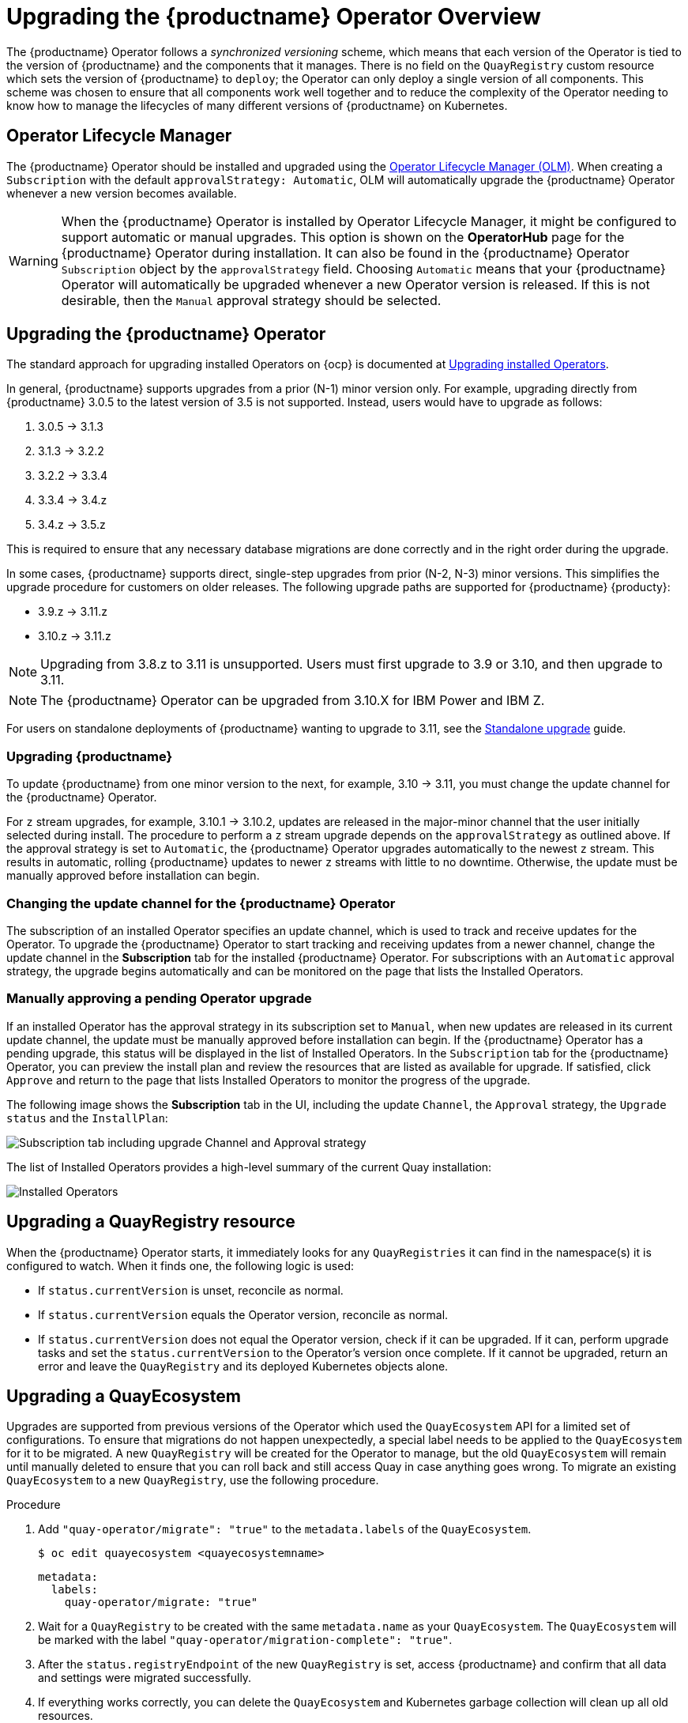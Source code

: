 [id="operator-upgrade"]
= Upgrading the {productname} Operator Overview

The {productname} Operator follows a _synchronized versioning_ scheme, which means that each version of the Operator is tied to the version of {productname} and the components that it manages. There is no field on the `QuayRegistry` custom resource which sets the version of {productname} to `deploy`; the Operator can only deploy a single version of all components. This scheme was chosen to ensure that all components work well together and to reduce the complexity of the Operator needing to know how to manage the lifecycles of many different versions of {productname} on Kubernetes.

[id="operator-lifecycle-manager"]
== Operator Lifecycle Manager

The {productname} Operator should be installed and upgraded using the link:https://docs.openshift.com/container-platform/{ocp-y}/operators/understanding/olm/olm-understanding-olm.html[Operator Lifecycle Manager (OLM)]. When creating a `Subscription` with the default `approvalStrategy: Automatic`, OLM will automatically upgrade the {productname} Operator whenever a new version becomes available.

[WARNING]
====
When the {productname} Operator is installed by Operator Lifecycle Manager, it might be configured to support automatic or manual upgrades. This option is shown on the *OperatorHub* page for the {productname} Operator during installation. It can also be found in the {productname} Operator `Subscription` object by the `approvalStrategy` field.  Choosing `Automatic` means that your {productname} Operator will automatically be upgraded whenever a new Operator version is released. If this is not desirable, then the `Manual` approval strategy should be selected.
====

[id="upgrading-quay-operator"]
== Upgrading the {productname} Operator

The standard approach for upgrading installed Operators on {ocp} is documented at link:https://docs.openshift.com/container-platform/{ocp-y}/operators/admin/olm-upgrading-operators.html[Upgrading installed Operators].

In general, {productname} supports upgrades from a prior (N-1) minor version only.  For example, upgrading directly from {productname} 3.0.5 to the latest version of 3.5 is not supported. Instead, users would have to upgrade as follows:

. 3.0.5 -> 3.1.3
. 3.1.3 -> 3.2.2
. 3.2.2 -> 3.3.4
. 3.3.4 -> 3.4.z
. 3.4.z -> 3.5.z

This is required to ensure that any necessary database migrations are done correctly and in the right order during the upgrade.

In some cases, {productname} supports direct, single-step upgrades from prior (N-2, N-3) minor versions. This simplifies the upgrade procedure for customers on older releases.  The following upgrade paths are supported for {productname} {producty}:

* 3.9.z -> 3.11.z
* 3.10.z -> 3.11.z

[NOTE]
====
Upgrading from 3.8.z to 3.11 is unsupported. Users must first upgrade to 3.9 or 3.10, and then upgrade to 3.11.
====

[NOTE]
====
The {productname} Operator can be upgraded from 3.10.X for IBM Power and IBM Z.
====

For users on standalone deployments of {productname} wanting to upgrade to 3.11, see the link:https://access.redhat.com/documentation/en-us/red_hat_quay/{producty}/html-single/upgrade_red_hat_quay/index#standalone_upgrade[Standalone upgrade] guide.

[id="upgrading-red-hat-quay"]
=== Upgrading {productname}

To update {productname} from one minor version to the next, for example, 3.10 -> 3.11, you must change the update channel for the {productname} Operator.

For `z` stream upgrades, for example, 3.10.1 -> 3.10.2, updates are released in the major-minor channel that the user initially selected during install. The procedure to perform a `z` stream upgrade depends on the `approvalStrategy` as outlined above. If the approval strategy is set to `Automatic`, the {productname} Operator upgrades automatically to the newest `z` stream. This results in automatic, rolling {productname} updates to newer `z` streams with little to no downtime. Otherwise, the update must be manually approved before installation can begin.

////
[id="config-editor-removal"]
== Removing config editor objects on {productname} Operator

The config editor has been removed from the {productname} Operator on {ocp} deployments. As a result, the `quay-config-editor` pod no longer deploys, and users cannot check the status of the config editor route. Additionally, the Config Editor Endpoint no longer generates on the {productname} Operator *Details* page. 

Users with existing {productname} Operators who are upgrading from 3.7, 3.8, or 3.9 to {producty} must manually remove the {productname} config editor by removing the `pod`, `deployment`, `route,` `service`, and `secret` objects.

To remove the `deployment`, `route,` `service`, and `secret` objects, use the following procedure. 

.Prerequisites 

* You have deployed {productname} version 3.7, 3.8, or 3.9.
* You have a valid `QuayRegistry` object.

.Procedure

. Obtain the `quayregistry-quay-config-editor` route object by entering the following command:
+
[source,terminal]
----
$ oc get route
----
+
.Example output
+
[source,terminal]
----
---
quayregistry-quay-config-editor-c866f64c4-68gtb   1/1     Running     0          49m
---
----

. Remove the `quayregistry-quay-config-editor` route object by entering the following command:
+
[source,terminal]
----
$ oc delete route quayregistry-quay-config-editor
----

. Obtain the `quayregistry-quay-config-editor` deployment object by entering the following command:
+
[source,terminal]
----
$ oc get deployment
----
+
.Example output
+
[source,terminal]
----
---
quayregistry-quay-config-editor
---
----

. Remove the `quayregistry-quay-config-editor` deployment object by entering the following command:
+
[source,terminal]
----
$ oc delete deployment quayregistry-quay-config-editor
----

. Obtain the `quayregistry-quay-config-editor` service object by entering the following command:
+
[source,terminal]
----
$ oc get svc | grep config-editor
----
+
.Example output
+
[source,terminal]
----
quayregistry-quay-config-editor   ClusterIP   172.30.219.194   <none>        80/TCP                              6h15m 
----

. Remove the `quayregistry-quay-config-editor` service object by entering the following command:
+
[source,terminal]
----
$ oc delete service quayregistry-quay-config-editor
----

. Obtain the `quayregistry-quay-config-editor-credentials` secret by entering the following command:
+
[source,terminal]
----
$ oc get secret | grep config-editor
----
+
.Example output
+
[source,terminal]
----
quayregistry-quay-config-editor-credentials-mb8kchfg92   Opaque                2       52m
----

. Delete the `quayregistry-quay-config-editor-credentials` secret by entering the following command:
+
[source,terminal]
----
$ oc delete secret quayregistry-quay-config-editor-credentials-mb8kchfg92
----

. Obtain the `quayregistry-quay-config-editor` pod by entering the following command:
+
[source,terminal]
----
$ $ oc get pod
----
+
.Example output
+
[source,terminal]
----
---
quayregistry-quay-config-editor-c866f64c4-68gtb   1/1     Running     0          49m
---
----

. Delete the `quayregistry-quay-config-editor` pod by entering the following command:
+
[source,terminal]
----
$ oc delete pod quayregistry-quay-app-6bc4fbd456-8bc9c
----

[id="upgrading-postgresql-databases"]
=== Updating {productname} from 3.8 -> 3.9

[IMPORTANT]
====
If your {productname} deployment is upgrading from one y-stream to the next, for example, from 3.8.10 -> 3.8.11, you must not switch the upgrade channel from `stable-3.8` to `stable-3.9`. Changing the upgrade channel in the middle of a y-stream upgrade will disallow {productname} from upgrading to 3.9. This is a known issue and will be fixed in a future version of {productname}. 
====

When updating {productname} 3.8 -> 3.9, the Operator automatically upgrades the existing PostgreSQL databases for Clair and {productname} from version 10 to version 13. 

[IMPORTANT]
====
* This upgrade is irreversible. It is highly recommended that you upgrade to PostgreSQL 13. PostgreSQL 10 had its final release on November 10, 2022 and is no longer supported. For more information, see the link:https://www.postgresql.org/support/versioning/[PostgreSQL Versioning Policy]. 
* By default, {productname} is configured to remove old persistent volume claims (PVCs) from PostgreSQL 10. To disable this setting and backup old PVCs, you must set `POSTGRES_UPGRADE_RETAIN_BACKUP` to `True` in your `quay-operator` `Subscription` object. 
====

.Prerequisites 

* You have installed {productname} 3.8 on {ocp}. 
* 100 GB of free, additional storage.
+
During the upgrade process, additional persistent volume claims (PVCs) are provisioned to store the migrated data. This helps prevent a destructive operation on user data. The upgrade process rolls out PVCs for 50 GB for both the {productname} database upgrade, and the Clair database upgrade. 

.Procedure

. Optional. Back up your old PVCs from PostgreSQL 10 by setting `POSTGRES_UPGRADE_RETAIN_BACKUP` to `True` your `quay-operator` `Subscription` object. For example:
+
[source,yaml]
----
apiVersion: operators.coreos.com/v1alpha1
kind: Subscription
metadata:
  name: quay-operator
  namespace: quay-enterprise
spec:
  channel: stable-3.8
  name: quay-operator
  source: redhat-operators
  sourceNamespace: openshift-marketplace
  config:
    env: 
    - name: POSTGRES_UPGRADE_RETAIN_BACKUP
      value: "true"
----

. In the {ocp} Web Console, navigate to *Operators* -> *Installed Operators*. 

. Click on the {productname} Operator. 

. Navigate to the *Subscription* tab. 

. Under *Subscription details* click *Update channel*. 

. Select *stable-3.9* and save the changes. 

. Check the progress of the new installation under *Upgrade status*. Wait until the upgrade status changes to *1 installed* before proceeding. 

. In your {ocp} cluster, navigate to *Workloads* -> *Pods*. Existing pods should be terminated, or in the process of being terminated. 

. Wait for the following pods, which are responsible for upgrading the database and alembic migration of existing data, to spin up: `clair-postgres-upgrade`, `quay-postgres-upgrade`, and `quay-app-upgrade`. 

. After the `clair-postgres-upgrade`, `quay-postgres-upgrade`, and `quay-app-upgrade` pods are marked as *Completed*, the remaining pods for your {productname} deployment spin up. This takes approximately ten minutes. 

. Verify that the `quay-database` and `clair-postgres` pods now use the `postgresql-13` image. 

. After the `quay-app` pod is marked as *Running*, you can reach your {productname} registry. 


[id="upgrade-33-36"]
=== Upgrading directly from 3.3.z or 3.4.z to 3.6

The following section provides important information when upgrading from {productname} 3.3.z or 3.4.z to 3.6. 

[id="upgrading-edge-routing-enabled"]
==== Upgrading with edge routing enabled

* Previously, when running a 3.3.z version of {productname} with edge routing enabled, users were unable to upgrade to 3.4.z versions of {productname}. This has been resolved with the release of {productname} 3.6.

* When upgrading from 3.3.z to 3.6, if `tls.termination` is set to `none` in your {productname} 3.3.z deployment, it will change to HTTPS with TLS edge termination and use the default cluster wildcard certificate. For example:
+
[source,yaml]
----
apiVersion: redhatcop.redhat.io/v1alpha1
kind: QuayEcosystem
metadata:
  name: quay33
spec:
  quay:
    imagePullSecretName: redhat-pull-secret
    enableRepoMirroring: true
    image: quay.io/quay/quay:v3.3.4-2
    ...
    externalAccess:
      hostname: quayv33.apps.devcluster.openshift.com
      tls:
        termination: none
    database:
...
----


[id="upgrading-with-tls-cert-key-pairs-without-san"]
==== Upgrading with custom SSL/TLS certificate/key pairs without Subject Alternative Names

There is an issue for customers using their own SSL/TLS certificate/key pairs without Subject Alternative Names (SANs) when upgrading from {productname} 3.3.4 to {productname} 3.6 directly. During the upgrade to {productname} 3.6, the deployment is blocked, with the error message from the {productname} Operator pod logs indicating that the {productname} SSL/TLS certificate must have SANs.

If possible, you should regenerate your SSL/TLS certificates with the correct hostname in the SANs. A possible workaround involves defining an environment variable in the `quay-app`, `quay-upgrade` and `quay-config-editor` pods after upgrade to enable CommonName matching:

----
 GODEBUG=x509ignoreCN=0
----

The `GODEBUG=x509ignoreCN=0` flag enables the legacy behavior of treating the CommonName field on X.509 certificates as a hostname when no SANs are present. However, this workaround is not recommended, as it will not persist across a redeployment.


[id="configuring-clair-v4-upgrading-from-33-34-to-36"]
==== Configuring Clair v4 when upgrading from 3.3.z or 3.4.z to 3.6 using the {productname} Operator

To set up Clair v4 on a new {productname} deployment on {ocp}, it is highly recommended to use the {productname} Operator. By default, the {productname} Operator will install or upgrade a Clair deployment along with your {productname} deployment and configure Clair automatically.

//link needs replaced
For instructions about setting up Clair v4 in a disconnected {ocp} cluster, see link:https://access.redhat.com/documentation/en-us/red_hat_quay/{producty}/html-single/manage_red_hat_quay/index#clair-openshift[Setting Up Clair on a {productname} OpenShift deployment].

[id="swift-config-upgrading-from-33-to-36"]
=== Swift configuration when upgrading from 3.3.z to 3.6

When upgrading from {productname} 3.3.z to 3.6.z, some users might receive the following error: `Switch auth v3 requires tenant_id (string) in os_options`. As a workaround, you can manually update your `DISTRIBUTED_STORAGE_CONFIG` to add the `os_options` and `tenant_id` parameters:

[source,yaml]
----
  DISTRIBUTED_STORAGE_CONFIG:
    brscale:
    - SwiftStorage
    - auth_url: http://****/v3
      auth_version: "3"
      os_options:
        tenant_id: ****
        project_name: ocp-base
        user_domain_name: Default
      storage_path: /datastorage/registry
      swift_container: ocp-svc-quay-ha
      swift_password: *****
      swift_user: *****
----
////

[id="changing-update-channel-for-operator"]
=== Changing the update channel for the {productname} Operator

The subscription of an installed Operator specifies an update channel, which is used to track and receive updates for the Operator. To upgrade the {productname} Operator to start tracking and receiving updates from a newer channel, change the update channel in the *Subscription* tab for the installed {productname} Operator. For subscriptions with an `Automatic` approval strategy, the upgrade begins automatically and can be monitored on the page that lists the Installed Operators.

[id="manually-approving-pending-operator-upgrade"]
=== Manually approving a pending Operator upgrade

If an installed Operator has the approval strategy in its subscription set to `Manual`, when new updates are released in its current update channel, the update must be manually approved before installation can begin. If the {productname} Operator has a pending upgrade, this status will be displayed in the list of Installed Operators. In the `Subscription` tab for the {productname} Operator, you can preview the install plan and review the resources that are listed as available for upgrade. If satisfied, click `Approve` and return to the page that lists Installed Operators to monitor the progress of the upgrade.

The following image shows the *Subscription* tab in the UI, including the update `Channel`, the `Approval` strategy, the `Upgrade status` and the `InstallPlan`:

image:update-channel-approval-strategy.png[Subscription tab including upgrade Channel and Approval strategy]

The list of Installed Operators provides a high-level summary of the current Quay installation:

image:installed-operators-list.png[Installed Operators]

[id="upgrading-quayregistry"]
== Upgrading a QuayRegistry resource

When the {productname} Operator starts, it immediately looks for any `QuayRegistries` it can find in the namespace(s) it is configured to watch. When it finds one, the following logic is used:

* If `status.currentVersion` is unset, reconcile as normal.
* If `status.currentVersion` equals the Operator version, reconcile as normal.
* If `status.currentVersion` does not equal the Operator version, check if it can be upgraded. If it can, perform upgrade tasks and set the `status.currentVersion` to the Operator's version once complete. If it cannot be upgraded, return an error and leave the `QuayRegistry` and its deployed Kubernetes objects alone.

[id="upgrading-quayecosystem"]
== Upgrading a QuayEcosystem

Upgrades are supported from previous versions of the Operator which used the `QuayEcosystem` API for a limited set of configurations. To ensure that migrations do not happen unexpectedly, a special label needs to be applied to the `QuayEcosystem` for it to be migrated. A new `QuayRegistry` will be created for the Operator to manage, but the old `QuayEcosystem` will remain until manually deleted to ensure that you can roll back and still access Quay in case anything goes wrong. To migrate an existing `QuayEcosystem` to a new `QuayRegistry`, use the following procedure. 

.Procedure

. Add `"quay-operator/migrate": "true"` to the `metadata.labels` of the `QuayEcosystem`.
+
[source,terminal]
----
$ oc edit quayecosystem <quayecosystemname>
----
+
[source,yaml]
----
metadata:
  labels:
    quay-operator/migrate: "true"
----
. Wait for a `QuayRegistry` to be created with the same `metadata.name` as your `QuayEcosystem`. The `QuayEcosystem` will be marked with the label `"quay-operator/migration-complete": "true"`.

. After the `status.registryEndpoint` of the new `QuayRegistry` is set, access {productname} and confirm that all data and settings were migrated successfully.

. If everything works correctly, you can delete the `QuayEcosystem` and Kubernetes garbage collection will clean up all old resources.

[id="reverting-quayecosystem-upgrade"]
=== Reverting QuayEcosystem Upgrade

If something goes wrong during the automatic upgrade from `QuayEcosystem` to `QuayRegistry`, follow these steps to revert back to using the `QuayEcosystem`:

.Procedure

. Delete the `QuayRegistry` using either the UI or `kubectl`:
+
[source,terminal]
----
$ kubectl delete -n <namespace> quayregistry <quayecosystem-name>
----

. If external access was provided using a `Route`, change the `Route` to point back to the original `Service` using the UI or `kubectl`.

[NOTE]
====
If your `QuayEcosystem` was managing the PostgreSQL database, the upgrade process will migrate your data to a new PostgreSQL database managed by the upgraded Operator. Your old database will not be changed or removed but {productname} will no longer use it once the migration is complete. If there are issues during the data migration, the upgrade process will exit and it is recommended that you continue with your database as an unmanaged component.
====

[id="supported-quayecossytem-configurations-for-upgrades"]
=== Supported QuayEcosystem Configurations for Upgrades

The {productname} Operator reports errors in its logs and in `status.conditions` if migrating a `QuayEcosystem` component fails or is unsupported. All unmanaged components should migrate successfully because no Kubernetes resources need to be adopted and all the necessary values are already provided in {productname}'s `config.yaml` file.

*Database*

Ephemeral database not supported (`volumeSize` field must be set).

*Redis*

Nothing special needed.

*External Access*

Only passthrough `Route` access is supported for automatic migration. Manual migration required for other methods.

* `LoadBalancer` without custom hostname:
After the `QuayEcosystem` is marked with label `"quay-operator/migration-complete": "true"`, delete the `metadata.ownerReferences` field from existing `Service` _before_ deleting the `QuayEcosystem` to prevent Kubernetes from garbage collecting the `Service` and removing the load balancer. A new `Service` will be created with `metadata.name` format `<QuayEcosystem-name>-quay-app`. Edit the `spec.selector` of the existing `Service` to match the `spec.selector` of the new `Service` so traffic to the old load balancer endpoint will now be directed to the new pods. You are now responsible for the old `Service`; the Quay Operator will not manage it.

* `LoadBalancer`/`NodePort`/`Ingress` with custom hostname:
A new `Service` of type `LoadBalancer` will be created with `metadata.name` format `<QuayEcosystem-name>-quay-app`. Change your DNS settings to point to the `status.loadBalancer` endpoint provided by the new `Service`.

*Clair*

Nothing special needed.

*Object Storage*

`QuayEcosystem` did not have a managed object storage component, so object storage will always be marked as unmanaged. Local storage is not supported.

*Repository Mirroring*

Nothing special needed.
